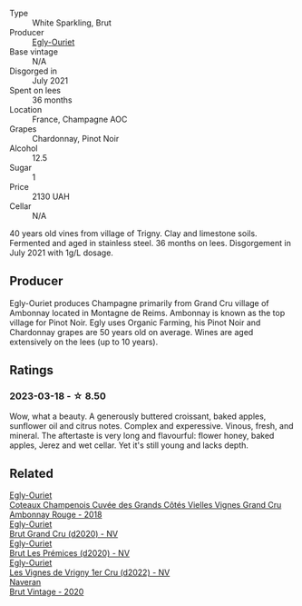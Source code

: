 #+attr_html: :class wine-main-image
[[file:/images/a5/d1450d-9a0c-4783-8229-e192633601fd/2023-03-09-11-26-02-IMG-5383@512.webp]]

- Type :: White Sparkling, Brut
- Producer :: [[barberry:/producers/c889ae32-a1bc-444e-8aef-16826b33a2e4][Egly-Ouriet]]
- Base vintage :: N/A
- Disgorged in :: July 2021
- Spent on lees :: 36 months
- Location :: France, Champagne AOC
- Grapes :: Chardonnay, Pinot Noir
- Alcohol :: 12.5
- Sugar :: 1
- Price :: 2130 UAH
- Cellar :: N/A

40 years old vines from village of Trigny. Clay and limestone soils. Fermented and aged in stainless steel. 36 months on lees. Disgorgement in July 2021 with 1g/L dosage.

** Producer

Egly-Ouriet produces Champagne primarily from Grand Cru village of Ambonnay located in Montagne de Reims. Ambonnay is known as the top village for Pinot Noir. Egly uses Organic Farming, his Pinot Noir and Chardonnay grapes are 50 years old on average. Wines are aged extensively on the lees (up to 10 years).

** Ratings

*** 2023-03-18 - ☆ 8.50

Wow, what a beauty. A generously buttered croissant, baked apples, sunflower oil and citrus notes. Complex and experessive. Vinous, fresh, and mineral. The aftertaste is very long and flavourful: flower honey, baked apples, Jerez and wet cellar. Yet it's still young and lacks depth.

** Related

#+begin_export html
<div class="flex-container">
  <a class="flex-item flex-item-left" href="/wines/0c1744e9-e97f-4c24-aded-297783193553.html">
    <img class="flex-bottle" src="/images/0c/1744e9-e97f-4c24-aded-297783193553/2023-04-06-16-00-04-74DAEC57-4EE6-4F3B-A593-5FB172F497AA-1-105-c@512.webp"></img>
    <section class="h">Egly-Ouriet</section>
    <section class="h text-bolder">Coteaux Champenois Cuvée des Grands Côtés Vielles Vignes Grand Cru Ambonnay Rouge - 2018</section>
  </a>

  <a class="flex-item flex-item-right" href="/wines/f0ca7444-7d73-4df6-a42b-9368a4f9f32e.html">
    <img class="flex-bottle" src="/images/f0/ca7444-7d73-4df6-a42b-9368a4f9f32e/2021-12-27-18-35-57-8A00A13D-100B-469D-A773-A350D24F31C5-1-105-c@512.webp"></img>
    <section class="h">Egly-Ouriet</section>
    <section class="h text-bolder">Brut Grand Cru (d2020) - NV</section>
  </a>

  <a class="flex-item flex-item-left" href="/wines/f6970285-56be-4249-bd4e-e10357691111.html">
    <img class="flex-bottle" src="/images/f6/970285-56be-4249-bd4e-e10357691111/2021-07-22-09-31-40-8F106BFF-1324-494F-BDC9-8CBCF0318FB6-1-105-c@512.webp"></img>
    <section class="h">Egly-Ouriet</section>
    <section class="h text-bolder">Brut Les Prémices (d2020) - NV</section>
  </a>

  <a class="flex-item flex-item-right" href="/wines/f6af394d-f4cc-4a52-a3ee-db3760a5224a.html">
    <img class="flex-bottle" src="/images/f6/af394d-f4cc-4a52-a3ee-db3760a5224a/2023-09-29-12-05-24-20A09475-20F8-4244-9C09-2C23C4DCC065-1-105-c@512.webp"></img>
    <section class="h">Egly-Ouriet</section>
    <section class="h text-bolder">Les Vignes de Vrigny 1er Cru (d2022) - NV</section>
  </a>

  <a class="flex-item flex-item-left" href="/wines/4c6b2e14-4595-4009-a339-8cc37166eae7.html">
    <img class="flex-bottle" src="/images/4c/6b2e14-4595-4009-a339-8cc37166eae7/2023-03-14-14-07-47-01B43462-D601-484F-879D-C1CAA26235FB-1-105-c@512.webp"></img>
    <section class="h">Naveran</section>
    <section class="h text-bolder">Brut Vintage - 2020</section>
  </a>

</div>
#+end_export
